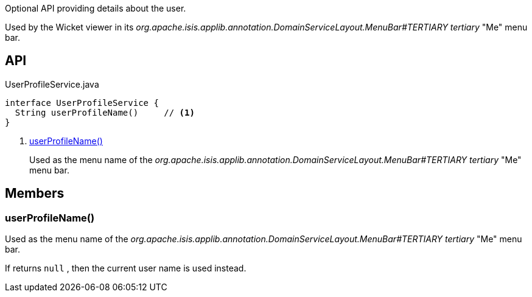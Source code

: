 :Notice: Licensed to the Apache Software Foundation (ASF) under one or more contributor license agreements. See the NOTICE file distributed with this work for additional information regarding copyright ownership. The ASF licenses this file to you under the Apache License, Version 2.0 (the "License"); you may not use this file except in compliance with the License. You may obtain a copy of the License at. http://www.apache.org/licenses/LICENSE-2.0 . Unless required by applicable law or agreed to in writing, software distributed under the License is distributed on an "AS IS" BASIS, WITHOUT WARRANTIES OR  CONDITIONS OF ANY KIND, either express or implied. See the License for the specific language governing permissions and limitations under the License.

Optional API providing details about the user.

Used by the Wicket viewer in its _org.apache.isis.applib.annotation.DomainServiceLayout.MenuBar#TERTIARY tertiary_ "Me" menu bar.

== API

[source,java]
.UserProfileService.java
----
interface UserProfileService {
  String userProfileName()     // <.>
}
----

<.> xref:#userProfileName__[userProfileName()]
+
--
Used as the menu name of the _org.apache.isis.applib.annotation.DomainServiceLayout.MenuBar#TERTIARY tertiary_ "Me" menu bar.
--

== Members

[#userProfileName__]
=== userProfileName()

Used as the menu name of the _org.apache.isis.applib.annotation.DomainServiceLayout.MenuBar#TERTIARY tertiary_ "Me" menu bar.

If returns `null` , then the current user name is used instead.

